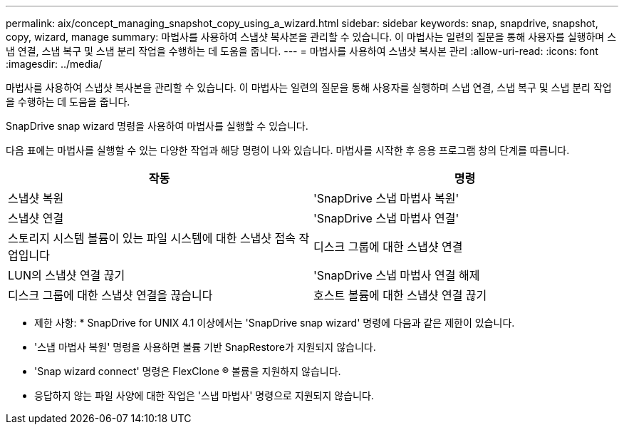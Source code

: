 ---
permalink: aix/concept_managing_snapshot_copy_using_a_wizard.html 
sidebar: sidebar 
keywords: snap, snapdrive, snapshot, copy, wizard, manage 
summary: 마법사를 사용하여 스냅샷 복사본을 관리할 수 있습니다. 이 마법사는 일련의 질문을 통해 사용자를 실행하며 스냅 연결, 스냅 복구 및 스냅 분리 작업을 수행하는 데 도움을 줍니다. 
---
= 마법사를 사용하여 스냅샷 복사본 관리
:allow-uri-read: 
:icons: font
:imagesdir: ../media/


[role="lead"]
마법사를 사용하여 스냅샷 복사본을 관리할 수 있습니다. 이 마법사는 일련의 질문을 통해 사용자를 실행하며 스냅 연결, 스냅 복구 및 스냅 분리 작업을 수행하는 데 도움을 줍니다.

SnapDrive snap wizard 명령을 사용하여 마법사를 실행할 수 있습니다.

다음 표에는 마법사를 실행할 수 있는 다양한 작업과 해당 명령이 나와 있습니다. 마법사를 시작한 후 응용 프로그램 창의 단계를 따릅니다.

|===
| 작동 | 명령 


 a| 
스냅샷 복원
 a| 
'SnapDrive 스냅 마법사 복원'



 a| 
스냅샷 연결
 a| 
'SnapDrive 스냅 마법사 연결'



 a| 
스토리지 시스템 볼륨이 있는 파일 시스템에 대한 스냅샷 접속 작업입니다



 a| 
디스크 그룹에 대한 스냅샷 연결



 a| 
LUN의 스냅샷 연결 끊기
 a| 
'SnapDrive 스냅 마법사 연결 해제



 a| 
디스크 그룹에 대한 스냅샷 연결을 끊습니다



 a| 
호스트 볼륨에 대한 스냅샷 연결 끊기



 a| 
파일 시스템에 대한 스냅샷 연결을 끊습니다

|===
* 제한 사항: * SnapDrive for UNIX 4.1 이상에서는 'SnapDrive snap wizard' 명령에 다음과 같은 제한이 있습니다.

* '스냅 마법사 복원' 명령을 사용하면 볼륨 기반 SnapRestore가 지원되지 않습니다.
* 'Snap wizard connect' 명령은 FlexClone ® 볼륨을 지원하지 않습니다.
* 응답하지 않는 파일 사양에 대한 작업은 '스냅 마법사' 명령으로 지원되지 않습니다.

